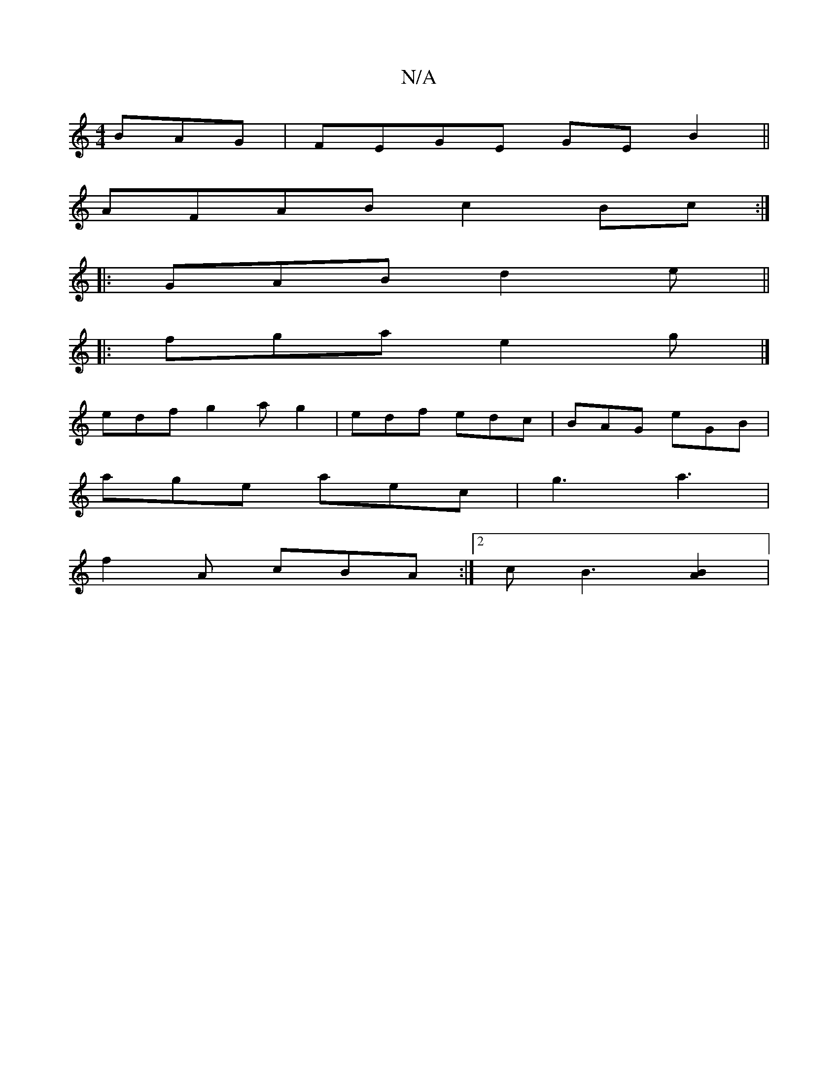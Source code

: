 X:1
T:N/A
M:4/4
R:N/A
K:Cmajor
BAG|FEGE GEB2||
AFAB c2Bc:|
|: GAB d2e ||
|: fga e2g |]
edf g2 a g2 | edf edc | BAG eGB |
age aec | g3 a3 |
f2 A cBA :|2 c B3 [A2B2]|

|: f6||
gb | afef egag | d2cd efge | =f2 df edce | dBBB A2 (3ABc 